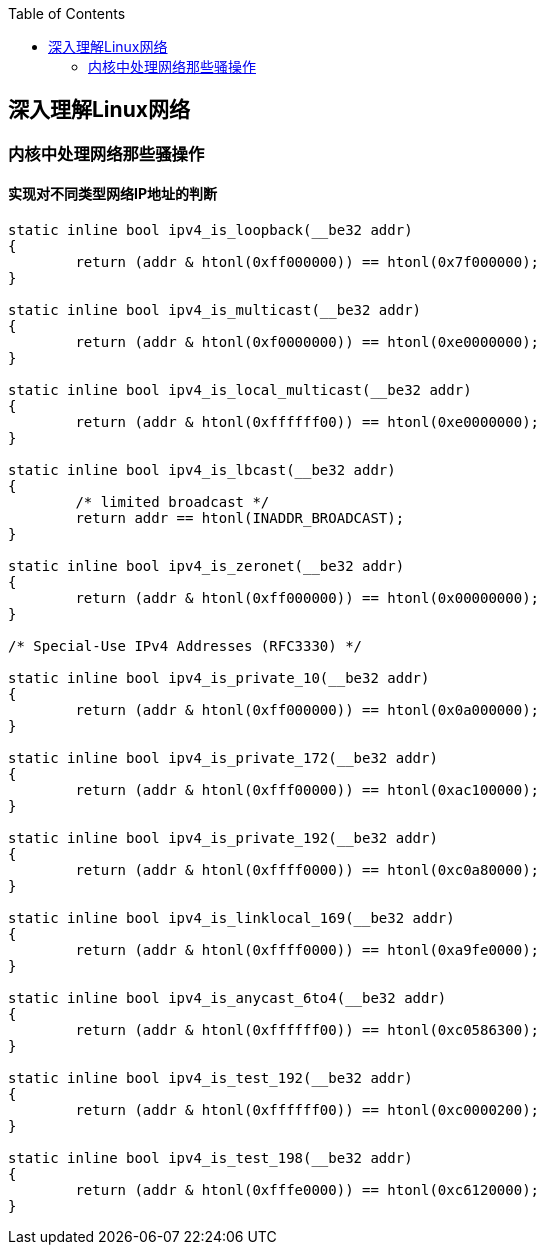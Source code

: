 
:toc:

:icons: font

// 保证所有的目录层级都可以正常显示图片
:path: 网络/
:imagesdir: ../image/
:srcdir: ../src


// 只有book调用的时候才会走到这里
ifdef::rootpath[]
:imagesdir: {rootpath}{path}{imagesdir}
:srcdir: {rootpath}../src/
endif::rootpath[]

ifndef::rootpath[]
:rootpath: ../
:srcdir: {rootpath}{path}../src/
endif::rootpath[]

== 深入理解Linux网络





=== 内核中处理网络那些骚操作


==== 实现对不同类型网络IP地址的判断

[source, cpp]
----

static inline bool ipv4_is_loopback(__be32 addr)
{
	return (addr & htonl(0xff000000)) == htonl(0x7f000000);
}

static inline bool ipv4_is_multicast(__be32 addr)
{
	return (addr & htonl(0xf0000000)) == htonl(0xe0000000);
}

static inline bool ipv4_is_local_multicast(__be32 addr)
{
	return (addr & htonl(0xffffff00)) == htonl(0xe0000000);
}

static inline bool ipv4_is_lbcast(__be32 addr)
{
	/* limited broadcast */
	return addr == htonl(INADDR_BROADCAST);
}

static inline bool ipv4_is_zeronet(__be32 addr)
{
	return (addr & htonl(0xff000000)) == htonl(0x00000000);
}

/* Special-Use IPv4 Addresses (RFC3330) */

static inline bool ipv4_is_private_10(__be32 addr)
{
	return (addr & htonl(0xff000000)) == htonl(0x0a000000);
}

static inline bool ipv4_is_private_172(__be32 addr)
{
	return (addr & htonl(0xfff00000)) == htonl(0xac100000);
}

static inline bool ipv4_is_private_192(__be32 addr)
{
	return (addr & htonl(0xffff0000)) == htonl(0xc0a80000);
}

static inline bool ipv4_is_linklocal_169(__be32 addr)
{
	return (addr & htonl(0xffff0000)) == htonl(0xa9fe0000);
}

static inline bool ipv4_is_anycast_6to4(__be32 addr)
{
	return (addr & htonl(0xffffff00)) == htonl(0xc0586300);
}

static inline bool ipv4_is_test_192(__be32 addr)
{
	return (addr & htonl(0xffffff00)) == htonl(0xc0000200);
}

static inline bool ipv4_is_test_198(__be32 addr)
{
	return (addr & htonl(0xfffe0000)) == htonl(0xc6120000);
}
----



